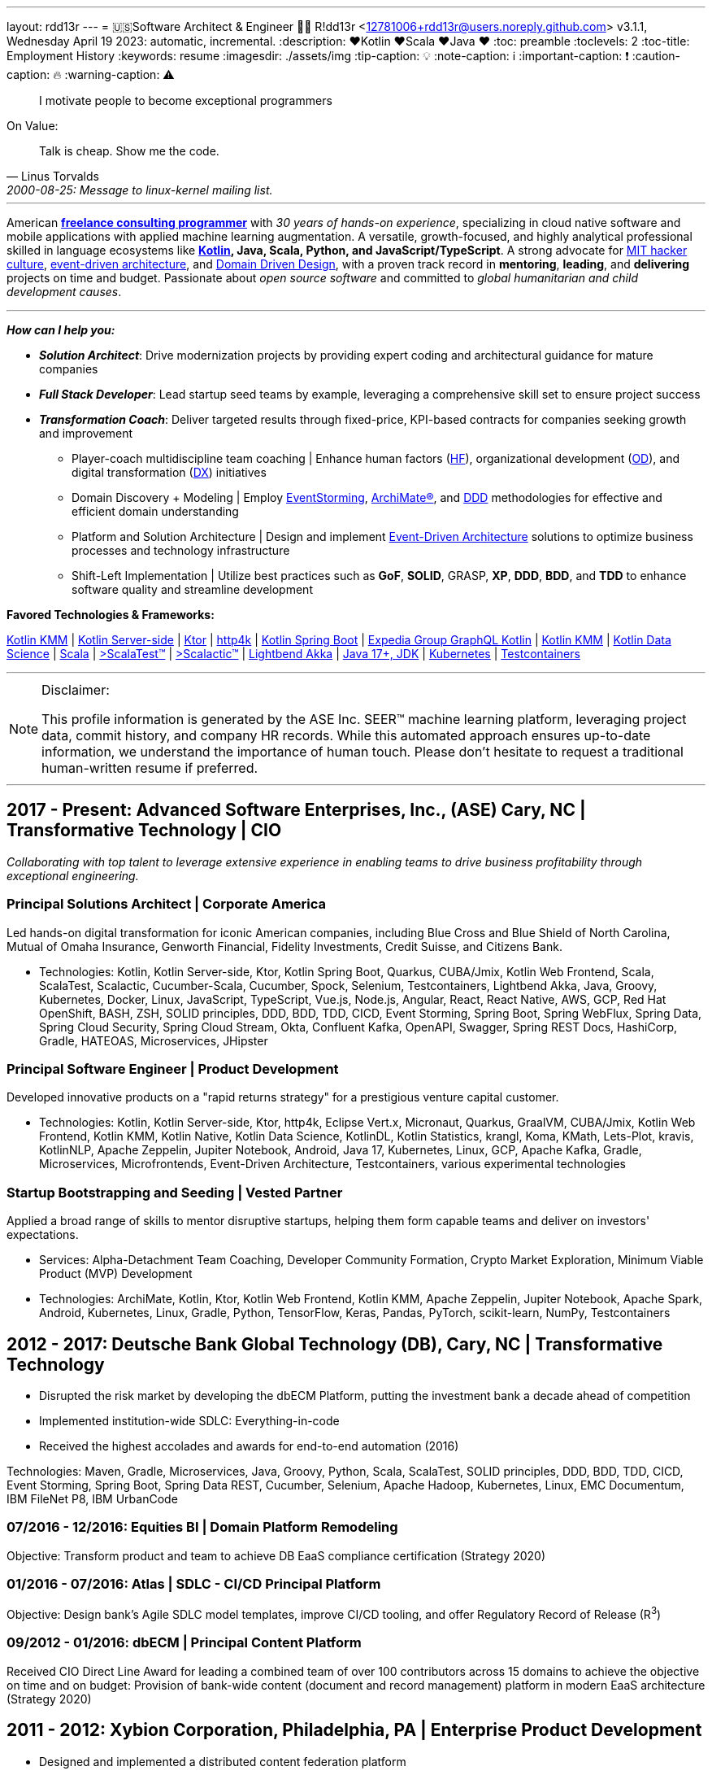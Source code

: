 ---
layout: rdd13r
---
= 🇺🇸Software Architect & Engineer 💙💛
R!dd13r <12781006+rdd13r@users.noreply.github.com>
v3.1.1, Wednesday April 19 2023: automatic, incremental.
:description: ❤️Kotlin ❤️Scala ❤️Java ❤️
:toc: preamble
:toclevels: 2
:toc-title: Employment History
:keywords: resume
:imagesdir: ./assets/img
:tip-caption: 💡️
:note-caption: ℹ️
:important-caption: ❗
:caution-caption: 🔥
:warning-caption: ⚠️


> I motivate people to become exceptional programmers

.On Value:
[quote, Linus Torvalds, 2000-08-25: Message to linux-kernel mailing list., Retrieved on 2006-08-28.]
____
Talk is cheap. Show me the code.
____

'''


American *https://www.asei.systems/home[freelance consulting programmer]* with _30 years of hands-on experience_, specializing in cloud native software and mobile applications with applied machine learning augmentation. A versatile, growth-focused, and highly analytical professional skilled in language ecosystems like *https://kotlinlang.org/[Kotlin], Java, Scala, Python, and JavaScript/TypeScript*. A strong advocate for https://en.wikipedia.org/wiki/Hacker_culture[MIT hacker culture], https://microservices.io/patterns/data/event-driven-architecture.html[event-driven architecture], and https://martinfowler.com/tags/domain%20driven%20design.html[Domain Driven Design], with a proven track record in *mentoring*, *leading*, and *delivering* projects on time and budget. Passionate about _open source software_ and committed to _global humanitarian and child development causes_.

'''

*_How can I help you:_*

* *_Solution Architect_*: Drive modernization projects by providing expert coding and architectural guidance for mature companies
* *_Full Stack Developer_*: Lead startup seed teams by example, leveraging a comprehensive skill set to ensure project success
* *_Transformation Coach_*: Deliver targeted results through fixed-price, KPI-based contracts for companies seeking growth and improvement
** Player-coach multidiscipline team coaching | Enhance human factors (https://www.apa.org/education-career/guide/subfields/human-factors[HF^]), organizational development (https://www.td.org/talent-development-glossary-terms/what-is-organization-development[OD^]), and digital transformation (https://en.wikipedia.org/wiki/Digital_transformation[DX^]) initiatives
** Domain Discovery + Modeling | Employ https://www.eventstorming.com/[EventStorming^], https://www.opengroup.org/archimate-forum/archimate-overview[ArchiMate(R)^], and https://en.wikipedia.org/wiki/Domain-driven_design[DDD^] methodologies for effective and efficient domain understanding
** Platform and Solution Architecture | Design and implement https://martinfowler.com/articles/201701-event-driven.html[Event-Driven Architecture^] solutions to optimize business processes and technology infrastructure
** Shift-Left Implementation | Utilize best practices such as *GoF*, *SOLID*, GRASP, *XP*, *DDD*, *BDD*, and *TDD* to enhance software quality and streamline development

**Favored Technologies & Frameworks:**

https://kotlinlang.org/lp/mobile/[Kotlin KMM^] |
https://kotlinlang.org/lp/server-side/[Kotlin Server-side^] |
https://ktor.io/docs/welcome.html[Ktor^] |
https://www.http4k.org/[http4k^] |
https://spring.getdocs.org/en-US/spring-framework-docs/docs/languages/kotlin/kotlin.html[Kotlin Spring Boot^] |
https://github.com/ExpediaGroup/graphql-kotlin[Expedia Group GraphQL Kotlin^] |
https://kotlinlang.org/lp/mobile/[Kotlin KMM^] |
https://kotlinlang.org/docs/data-science-overview.html[Kotlin Data Science^] |
https://dotty.epfl.ch/[Scala^] |
https://www.scalatest.org/[>ScalaTest™^] |
https://www.scalatest.org/release_notes/3.2.11[>Scalactic™^] |
https://akka.io/[Lightbend Akka^] |
https://openjdk.org/projects/jdk/17/[Java 17+, JDK] |
https://kubernetes.io/[Kubernetes^] |
https://github.com/testcontainers[Testcontainers^]

'''

[NOTE]
.Disclaimer:
====
This profile information is generated by the ASE Inc. SEER(TM) machine learning platform, leveraging project data, commit history, and company HR records. While this automated approach ensures up-to-date information, we understand the importance of human touch. Please don't hesitate to request a traditional human-written resume if preferred.
====

'''


== 2017 - Present: Advanced Software Enterprises, Inc., (ASE) Cary, NC | Transformative Technology | CIO

_Collaborating with top talent to leverage extensive experience in enabling teams to drive business profitability through exceptional engineering._

=== Principal Solutions Architect | Corporate America

Led hands-on digital transformation for iconic American companies, including Blue Cross and Blue Shield of North Carolina, Mutual of Omaha Insurance, Genworth Financial, Fidelity Investments, Credit Suisse, and Citizens Bank.

* Technologies: Kotlin, Kotlin Server-side, Ktor, Kotlin Spring Boot, Quarkus, CUBA/Jmix, Kotlin Web Frontend, Scala, ScalaTest, Scalactic, Cucumber-Scala, Cucumber, Spock, Selenium, Testcontainers, Lightbend Akka, Java, Groovy, Kubernetes, Docker, Linux, JavaScript, TypeScript, Vue.js, Node.js, Angular, React, React Native, AWS, GCP, Red Hat OpenShift, BASH, ZSH, SOLID principles, DDD, BDD, TDD, CICD, Event Storming, Spring Boot, Spring WebFlux, Spring Data, Spring Cloud Security, Spring Cloud Stream, Okta, Confluent Kafka, OpenAPI, Swagger, Spring REST Docs, HashiCorp, Gradle, HATEOAS, Microservices, JHipster

=== Principal Software Engineer | Product Development

Developed innovative products on a "rapid returns strategy" for a prestigious venture capital customer.

* Technologies: Kotlin, Kotlin Server-side, Ktor, http4k, Eclipse Vert.x, Micronaut, Quarkus, GraalVM, CUBA/Jmix, Kotlin Web Frontend, Kotlin KMM, Kotlin Native, Kotlin Data Science, KotlinDL, Kotlin Statistics, krangl, Koma, KMath, Lets-Plot, kravis, KotlinNLP, Apache Zeppelin, Jupiter Notebook, Android, Java 17, Kubernetes, Linux, GCP, Apache Kafka, Gradle, Microservices, Microfrontends, Event-Driven Architecture, Testcontainers, various experimental technologies

=== Startup Bootstrapping and Seeding | Vested Partner

Applied a broad range of skills to mentor disruptive startups, helping them form capable teams and deliver on investors' expectations.

* Services: Alpha-Detachment Team Coaching, Developer Community Formation, Crypto Market Exploration, Minimum Viable Product (MVP) Development
* Technologies: ArchiMate, Kotlin, Ktor, Kotlin Web Frontend, Kotlin KMM, Apache Zeppelin, Jupiter Notebook, Apache Spark, Android, Kubernetes, Linux, Gradle, Python, TensorFlow, Keras, Pandas, PyTorch, scikit-learn, NumPy, Testcontainers


== 2012 - 2017: Deutsche Bank Global Technology (DB), Cary, NC | Transformative Technology

* Disrupted the risk market by developing the dbECM Platform, putting the investment bank a decade ahead of competition
* Implemented institution-wide SDLC: Everything-in-code
* Received the highest accolades and awards for end-to-end automation (2016)

Technologies: Maven, Gradle, Microservices, Java, Groovy, Python, Scala, ScalaTest, SOLID principles, DDD, BDD, TDD, CICD, Event Storming, Spring Boot, Spring Data REST, Cucumber, Selenium, Apache Hadoop, Kubernetes, Linux, EMC Documentum, IBM FileNet P8, IBM UrbanCode

=== 07/2016 - 12/2016: Equities BI | Domain Platform Remodeling

Objective: Transform product and team to achieve DB EaaS compliance certification (Strategy 2020)

=== 01/2016 - 07/2016: Atlas | SDLC - CI/CD Principal Platform

Objective: Design bank's Agile SDLC model templates, improve CI/CD tooling, and offer Regulatory Record of Release (R^3^)

=== 09/2012 - 01/2016: dbECM | Principal Content Platform

Received CIO Direct Line Award for leading a combined team of over 100 contributors across 15 domains to achieve the objective on time and on budget: Provision of bank-wide content (document and record management) platform in modern EaaS architecture (Strategy 2020)

== 2011 - 2012: Xybion Corporation, Philadelphia, PA | Enterprise Product Development

* Designed and implemented a distributed content federation platform
* Established modern software company values, policies, and infrastructure
* Attempted to motivate, modernize, and educate an offshore subsidiary

Technologies: Dozens of Content Management Frameworks, jBPM, Drools, JBoss, Atlassian Suite, Jenkins, Puppet, Chef, Ansible, BASH, KSH, OSGi, Java, Scala, Groovy, Python, Ruby, Spring Framework 3, Spring Data JPA, Cucumber, Gradle, VMware ESX

== 2006 - 2011: Glemser Technologies, Bethlehem, PA | Enterprise ECM Consulting

* Collaborated with world-class software engineering colleagues to design and implement custom content management platforms for major pharma and life sciences companies, governed by FDA Title 21 CFR Part 11
* Conducted research and automated business processes through custom enterprise software

Technologies: EMC Documentum, JBoss, CI/CD, Jenkins, OSGi, Java, Scala, Groovy, Python, Perl, GNU C++, STL, Linux, Spring Framework, Spring Data JPA, Struts, Maven, Gradle, VMware ESX

== 2000 - 2005: MassivelyParallel (MPC), Ft. Bragg, NC | Weapons Systems Software Development
(Company no longer exists; Acquired and merged by a subsidiary of CSC Corporation in 2005; Part owner)

* Collaborated with world-class software engineering colleagues to design and implement distributed information systems
* All platforms governed by TOGAF and DoDAF

Technologies: Asm, C/C++, STL, Obj.C, NeXTSTEP, Lisp, Prolog, COBOL, MPI, OSGi, QNX, SUN UNIX, SGI Origin AIX, BSD, Linux, Beowulf Cluster

== 1997 - 2000: US Army (20th EN BDE), Ft. Bragg, NC | Paratrooper: Shooting, Running, Digging

- Proudly defended democracy as an Airborne Combat Engineer in the Regular Army, embodying the spirit of a true Viking descendant

== 1992 - 1997: Software Engineer, Allentown, PA | Coding Daemons
(As an undocumented immigrant from the Soviet Union, pending political asylum.)

- Overcame challenges as an undocumented immigrant, seizing opportunities to work in software and coding while awaiting political asylum
- Implemented UNIX daemons for mainframe business processes, device drivers, bridges, relays, and message channels
- Developed systems and platforms test software, including penetration testing
- In 1992, created my first commercial software, a messaging channel for PDCD
- Gained legal status in 1997 through political asylum/adjustment of status
- Worked passionately in the field while earning a college degree, embracing every opportunity to learn and grow

SH | Asm | C / C++ | STL? | Pascal | TurboPascal | AT&T UNIX | X11 | IBM 370 family

== 1989 - 1992: Amateur Programmer, Allentown PA | Tinkering w/ Code
(As a student at Pennsylvania State University)

- Embraced the hacker culture, learning and collaborating with other coders in various settings, from New York City studios to converted Lehigh Valley farmhouses
- Generated income by writing code for collegiate programming competitions and completing term assignments for fellow students
- Took every opportunity to learn and grow as a programmer, paving the way for a successful career in software engineering

SH | Asm | C / C++ | Basic | Pascal | AmigaOS | AT&T UNIX

== 1986 - 1989: Soviet Informatics Competitions, Ukrainian SSR | Station for Young Engineers (Станція юних техніків)

- Participated in a highly coveted and competitive engineering program, the Station for Young Engineers, honing programming and technical skills
- Actively engaged in numerous collegiate programming competitions in informatics, demonstrating exceptional talent and commitment
- Collaborated with fellow aspiring engineers, fostering a strong foundation in problem-solving and teamwork in the field of software development

BASIC | ATARI | AT&T UNIX | SH | GNU C / C++

== 2008 - Present: NPO Antonation, Ukraine, USA | Empowering Future Generations Through Charity Work

- Dedicated to preparing gifted children for a successful future in programming by providing access to resources, mentorship, and opportunities to participate in events such as the https://icpc.global/[International Collegiate Programming Contest^]
- Organized and facilitated numerous summer robotics camps for teenagers and younger children, fostering a passion for technology and engineering
- Actively engaged in nonprofit activities supporting the people of Ukraine, including partnering with various community organizations, churches, and foreign communities
- In 2022, mobilized efforts to aid Ukrainians by organizing the packaging and distribution of combat medical supplies, involving the participation of many young volunteers and their families

[discrete]
== Why R!dd13r? A Little Mystery for the Curious Mind
> Personal - don't read! 🤫

I've embedded a hidden tale within these scrolls, revealing the true essence of _hacker culture_ and the open interactions amongst our community. If you're as curious as I am, you might just uncover the story behind my Riddler moniker. 🤪 And while you're at it, keep an eye out for other Easter eggs scattered throughout...

.The Law of Success
[quote, Warren Buffett, www.forbes.com]
____
In the world of business, the people who are most successful are those who are doing what they love.
____

